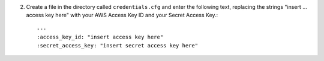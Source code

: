 2. Create a file in the directory called ``credentials.cfg`` and enter the following text, replacing the strings
   "insert ... access key here" with your AWS Access Key ID and your Secret Access Key.::

       ---
       :access_key_id: "insert access key here"
       :secret_access_key: "insert secret access key here"

